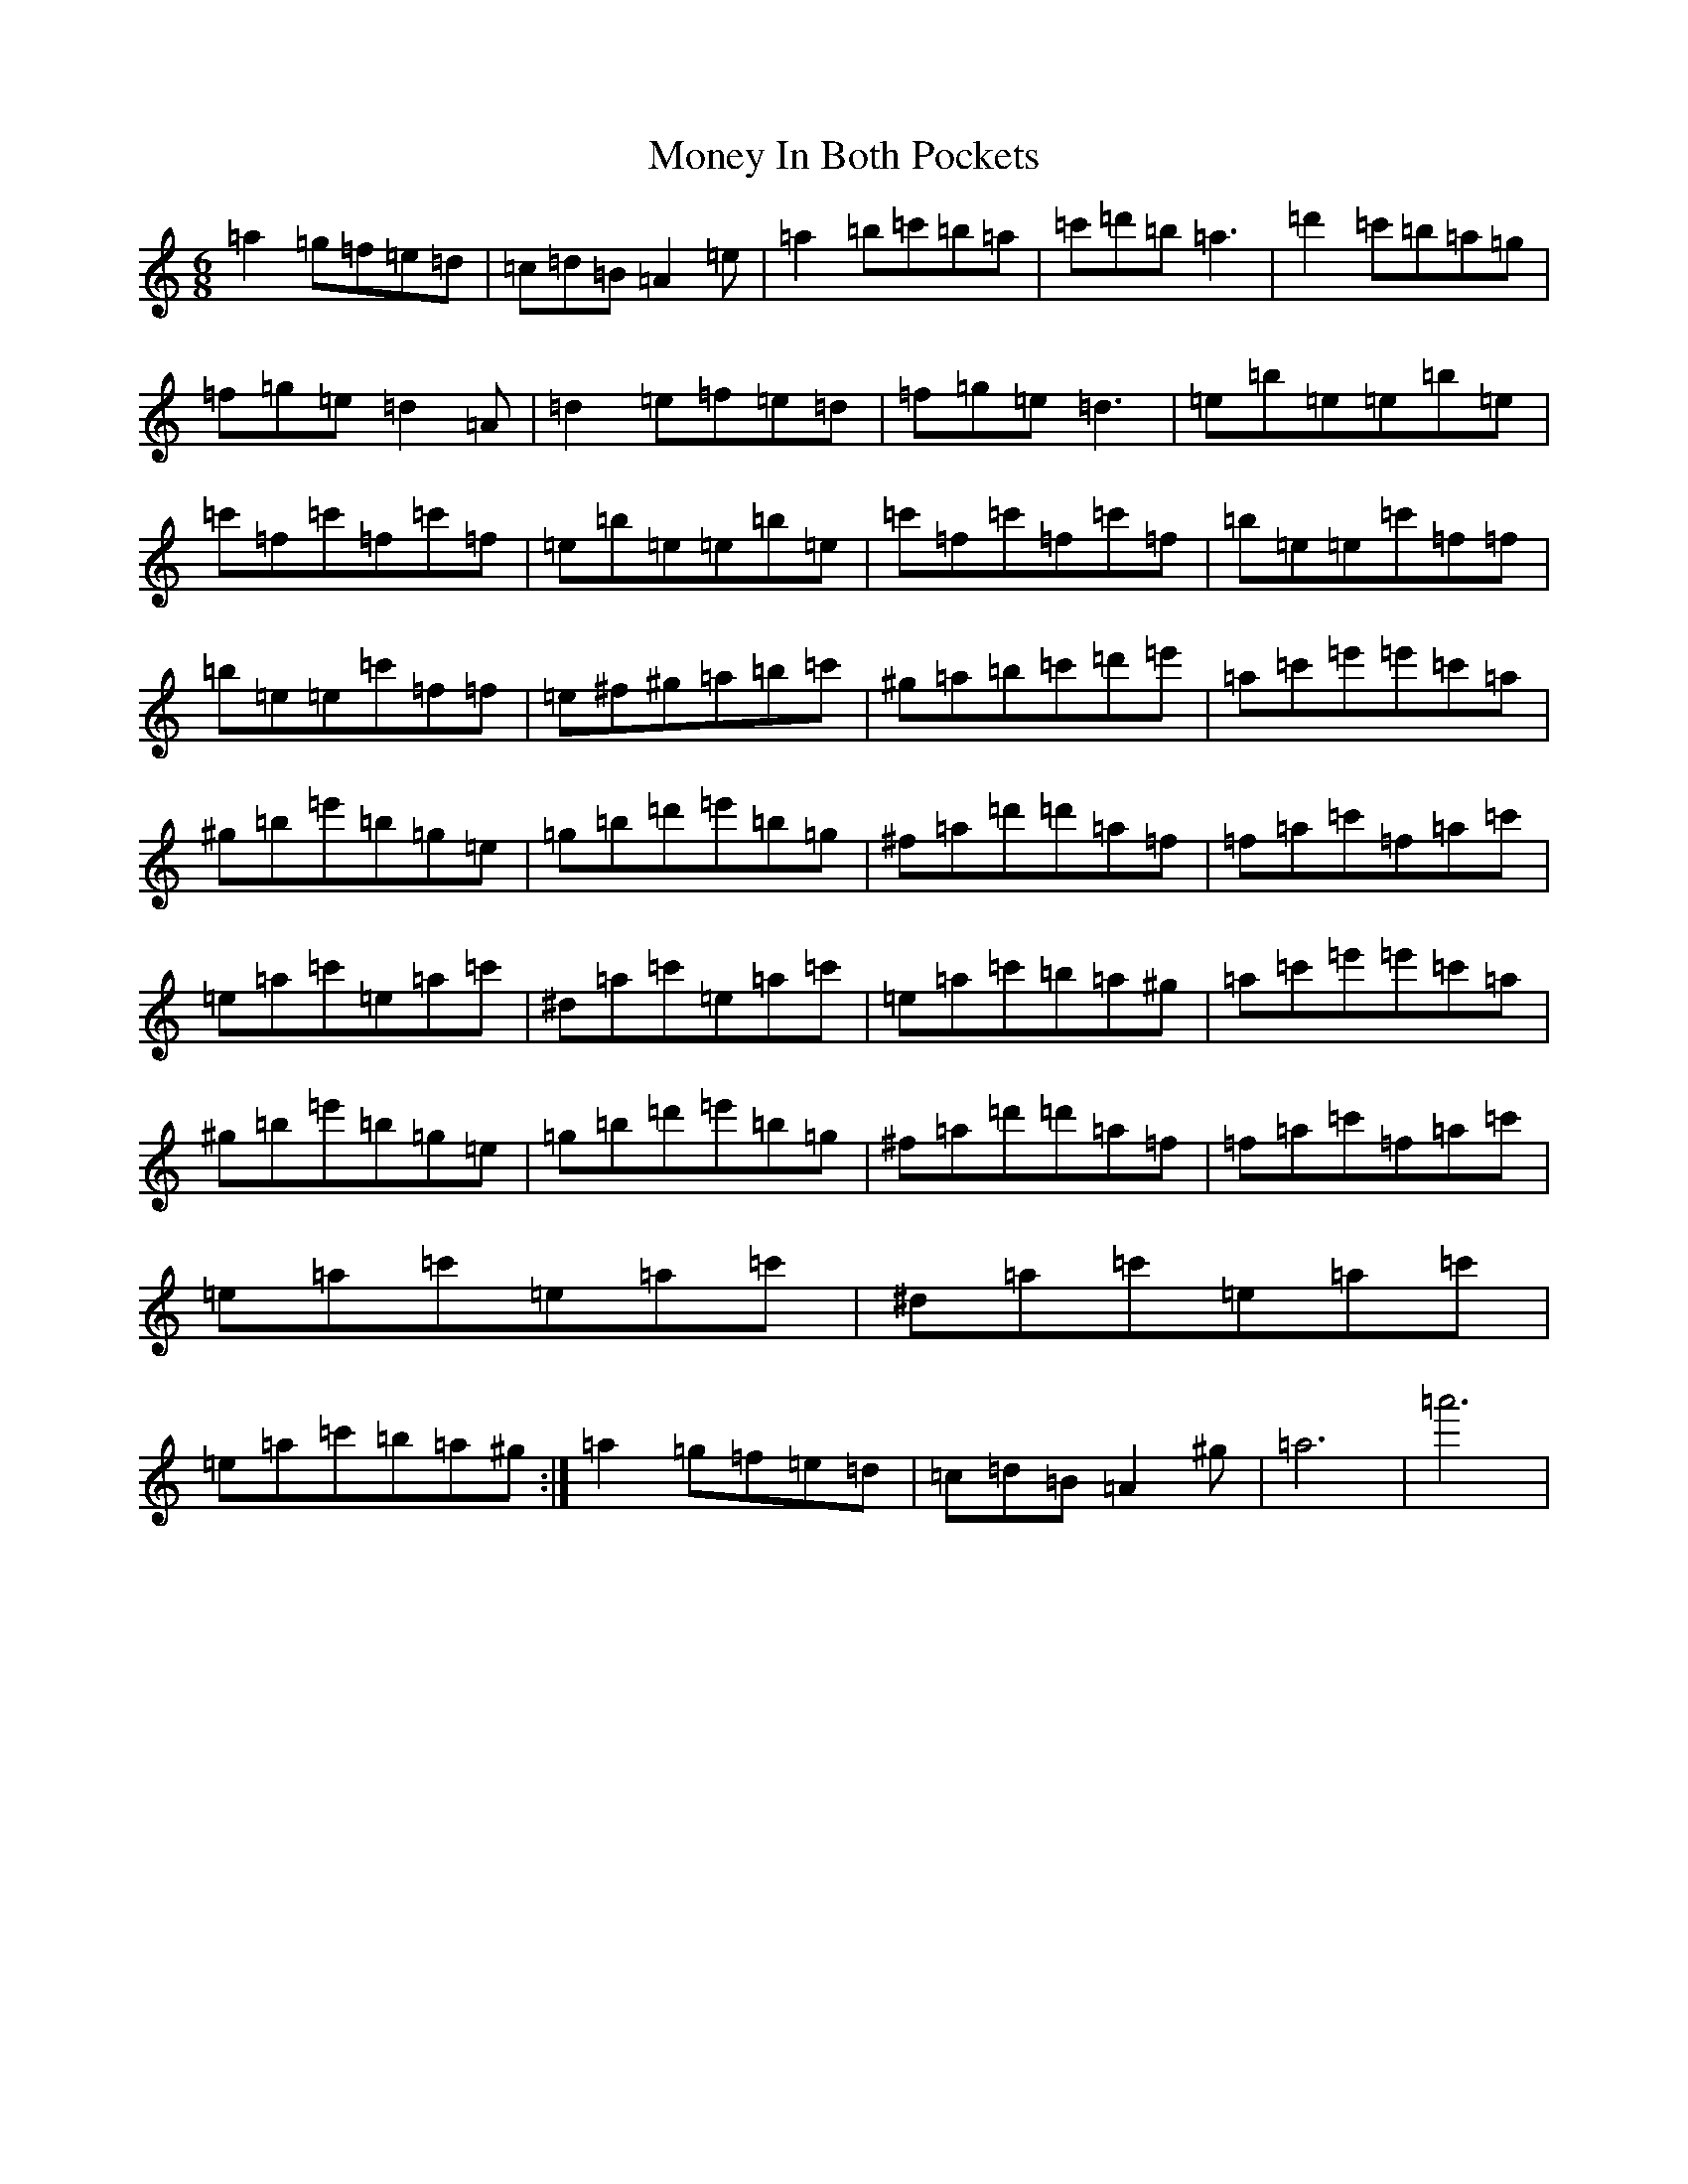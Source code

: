 X: 22707
T: Money In Both Pockets
S: https://thesession.org/tunes/4745#setting4745
Z: D Major
R: jig
M: 6/8
L: 1/8
K: C Major
=a2=g=f=e=d|=c=d=B=A2=e|=a2=b=c'=b=a|=c'=d'=b=a3|=d'2=c'=b=a=g|=f=g=e=d2=A|=d2=e=f=e=d|=f=g=e=d3|=e=b=e=e=b=e|=c'=f=c'=f=c'=f|=e=b=e=e=b=e|=c'=f=c'=f=c'=f|=b=e=e=c'=f=f|=b=e=e=c'=f=f|=e^f^g=a=b=c'|^g=a=b=c'=d'=e'|=a=c'=e'=e'=c'=a|^g=b=e'=b=g=e|=g=b=d'=e'=b=g|^f=a=d'=d'=a=f|=f=a=c'=f=a=c'|=e=a=c'=e=a=c'|^d=a=c'=e=a=c'|=e=a=c'=b=a^g|=a=c'=e'=e'=c'=a|^g=b=e'=b=g=e|=g=b=d'=e'=b=g|^f=a=d'=d'=a=f|=f=a=c'=f=a=c'|=e=a=c'=e=a=c'|^d=a=c'=e=a=c'|=e=a=c'=b=a^g:|=a2=g=f=e=d|=c=d=B=A2^g|=a6|=a'6|